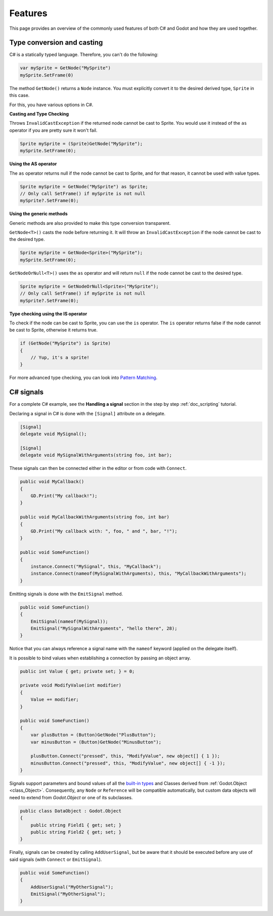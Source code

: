 .. _doc_c_sharp_features:

Features
========

This page provides an overview of the commonly used features of both C# and Godot
and how they are used together.

Type conversion and casting
---------------------------

C# is a statically typed language. Therefore, you can't do the following:

.. code-block:: csharp

    var mySprite = GetNode("MySprite")
    mySprite.SetFrame(0)

The method ``GetNode()`` returns a ``Node`` instance.
You must explicitly convert it to the desired derived type, ``Sprite`` in this case.

For this, you have various options in C#.

**Casting and Type Checking**

Throws ``InvalidCastException`` if the returned node cannot be cast to Sprite.
You would use it instead of the ``as`` operator if you are pretty sure it won't fail.

.. code-block:: csharp

    Sprite mySprite = (Sprite)GetNode("MySprite");
    mySprite.SetFrame(0);

**Using the AS operator**

The ``as`` operator returns null if the node cannot be cast to Sprite,
and for that reason, it cannot be used with value types.

.. code-block:: csharp

    Sprite mySprite = GetNode("MySprite") as Sprite;
    // Only call SetFrame() if mySprite is not null
    mySprite?.SetFrame(0);

**Using the generic methods**

Generic methods are also provided to make this type conversion transparent.

``GetNode<T>()`` casts the node before returning it. It will throw an ``InvalidCastException`` if the node cannot be cast to the desired type.

.. code-block:: csharp

    Sprite mySprite = GetNode<Sprite>("MySprite");
    mySprite.SetFrame(0);

``GetNodeOrNull<T>()`` uses the ``as`` operator and will return ``null`` if the node cannot be cast to the desired type.

.. code-block:: csharp

    Sprite mySprite = GetNodeOrNull<Sprite>("MySprite");
    // Only call SetFrame() if mySprite is not null
    mySprite?.SetFrame(0);

**Type checking using the IS operator**

To check if the node can be cast to Sprite, you can use the ``is`` operator.
The ``is`` operator returns false if the node cannot be cast to Sprite,
otherwise it returns true.

.. code-block:: csharp

    if (GetNode("MySprite") is Sprite)
    {
        // Yup, it's a sprite!
    }

For more advanced type checking, you can look into `Pattern Matching <https://docs.microsoft.com/en-us/dotnet/csharp/pattern-matching>`_.

.. _c_sharp_signals:

C# signals
----------

For a complete C# example, see the **Handling a signal** section in the step by step :ref:`doc_scripting` tutorial.

Declaring a signal in C# is done with the ``[Signal]`` attribute on a delegate.

.. code-block:: csharp

    [Signal]
    delegate void MySignal();

    [Signal]
    delegate void MySignalWithArguments(string foo, int bar);

These signals can then be connected either in the editor or from code with ``Connect``.

.. code-block:: csharp

    public void MyCallback()
    {
        GD.Print("My callback!");
    }

    public void MyCallbackWithArguments(string foo, int bar)
    {
        GD.Print("My callback with: ", foo, " and ", bar, "!");
    }

    public void SomeFunction()
    {
        instance.Connect("MySignal", this, "MyCallback");
        instance.Connect(nameof(MySignalWithArguments), this, "MyCallbackWithArguments");
    }

Emitting signals is done with the ``EmitSignal`` method.

.. code-block:: csharp

    public void SomeFunction()
    {
        EmitSignal(nameof(MySignal));
        EmitSignal("MySignalWithArguments", "hello there", 28);
    }

Notice that you can always reference a signal name with the ``nameof`` keyword (applied on the delegate itself).

It is possible to bind values when establishing a connection by passing an object array.

.. code-block:: csharp

    public int Value { get; private set; } = 0;

    private void ModifyValue(int modifier)
    {
        Value += modifier;
    }

    public void SomeFunction()
    {
        var plusButton = (Button)GetNode("PlusButton");
        var minusButton = (Button)GetNode("MinusButton");

        plusButton.Connect("pressed", this, "ModifyValue", new object[] { 1 });
        minusButton.Connect("pressed", this, "ModifyValue", new object[] { -1 });
    }

Signals support parameters and bound values of all the `built-in types <https://docs.microsoft.com/en-us/dotnet/csharp/language-reference/keywords/built-in-types-table>`_ and Classes derived from :ref:`Godot.Object <class_Object>`.
Consequently, any ``Node`` or ``Reference`` will be compatible automatically, but custom data objects will need to extend from `Godot.Object` or one of its subclasses.

.. code-block:: csharp

    public class DataObject : Godot.Object
    {
        public string Field1 { get; set; }
        public string Field2 { get; set; }
    }


Finally, signals can be created by calling ``AddUserSignal``, but be aware that it should be executed before any use of said signals (with ``Connect`` or ``EmitSignal``).

.. code-block:: csharp

    public void SomeFunction()
    {
        AddUserSignal("MyOtherSignal");
        EmitSignal("MyOtherSignal");
    }
